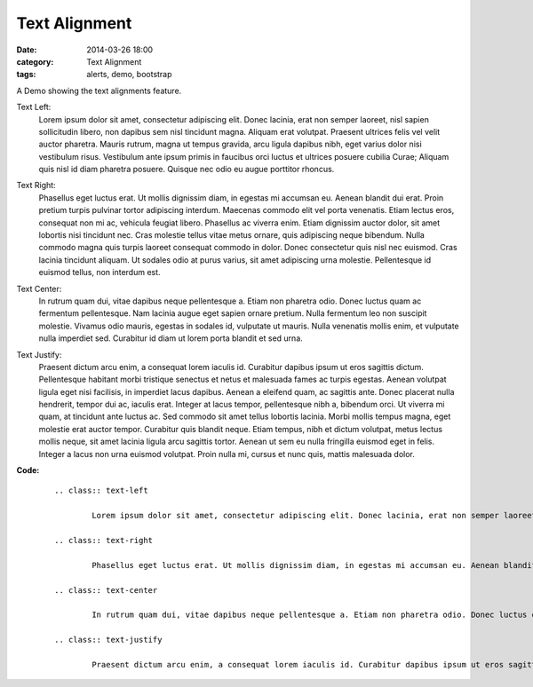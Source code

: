 Text Alignment
##############
:date: 2014-03-26 18:00
:category: Text Alignment
:tags: alerts, demo, bootstrap

A Demo showing the text alignments feature.

Text Left:
        .. class:: text-left

                Lorem ipsum dolor sit amet, consectetur adipiscing elit. Donec lacinia, erat non semper laoreet, nisl sapien sollicitudin libero, non dapibus sem nisl tincidunt magna. Aliquam erat volutpat. Praesent ultrices felis vel velit auctor pharetra. Mauris rutrum, magna ut tempus gravida, arcu ligula dapibus nibh, eget varius dolor nisi vestibulum risus. Vestibulum ante ipsum primis in faucibus orci luctus et ultrices posuere cubilia Curae; Aliquam quis nisl id diam pharetra posuere. Quisque nec odio eu augue porttitor rhoncus.

Text Right:
        .. class:: text-right

                Phasellus eget luctus erat. Ut mollis dignissim diam, in egestas mi accumsan eu. Aenean blandit dui erat. Proin pretium turpis pulvinar tortor adipiscing interdum. Maecenas commodo elit vel porta venenatis. Etiam lectus eros, consequat non mi ac, vehicula feugiat libero. Phasellus ac viverra enim. Etiam dignissim auctor dolor, sit amet lobortis nisi tincidunt nec. Cras molestie tellus vitae metus ornare, quis adipiscing neque bibendum. Nulla commodo magna quis turpis laoreet consequat commodo in dolor. Donec consectetur quis nisl nec euismod. Cras lacinia tincidunt aliquam. Ut sodales odio at purus varius, sit amet adipiscing urna molestie. Pellentesque id euismod tellus, non interdum est.

Text Center:
        .. class:: text-center

                In rutrum quam dui, vitae dapibus neque pellentesque a. Etiam non pharetra odio. Donec luctus quam ac fermentum pellentesque. Nam lacinia augue eget sapien ornare pretium. Nulla fermentum leo non suscipit molestie. Vivamus odio mauris, egestas in sodales id, vulputate ut mauris. Nulla venenatis mollis enim, et vulputate nulla imperdiet sed. Curabitur id diam ut lorem porta blandit et sed urna.

Text Justify:
        .. class:: text-justify

                Praesent dictum arcu enim, a consequat lorem iaculis id. Curabitur dapibus ipsum ut eros sagittis dictum. Pellentesque habitant morbi tristique senectus et netus et malesuada fames ac turpis egestas. Aenean volutpat ligula eget nisi facilisis, in imperdiet lacus dapibus. Aenean a eleifend quam, ac sagittis ante. Donec placerat nulla hendrerit, tempor dui ac, iaculis erat. Integer at lacus tempor, pellentesque nibh a, bibendum orci. Ut viverra mi quam, at tincidunt ante luctus ac. Sed commodo sit amet tellus lobortis lacinia. Morbi mollis tempus magna, eget molestie erat auctor tempor. Curabitur quis blandit neque. Etiam tempus, nibh et dictum volutpat, metus lectus mollis neque, sit amet lacinia ligula arcu sagittis tortor. Aenean ut sem eu nulla fringilla euismod eget in felis. Integer a lacus non urna euismod volutpat. Proin nulla mi, cursus et nunc quis, mattis malesuada dolor.


**Code:**
    ::

        .. class:: text-left

                Lorem ipsum dolor sit amet, consectetur adipiscing elit. Donec lacinia, erat non semper laoreet, nisl sapien sollicitudin libero, non dapibus sem nisl tincidunt magna. Aliquam erat volutpat. Praesent ultrices felis vel velit auctor pharetra. Mauris rutrum, magna ut tempus gravida, arcu ligula dapibus nibh, eget varius dolor nisi vestibulum risus. Vestibulum ante ipsum primis in faucibus orci luctus et ultrices posuere cubilia Curae; Aliquam quis nisl id diam pharetra posuere. Quisque nec odio eu augue porttitor rhoncus.

        .. class:: text-right

                Phasellus eget luctus erat. Ut mollis dignissim diam, in egestas mi accumsan eu. Aenean blandit dui erat. Proin pretium turpis pulvinar tortor adipiscing interdum. Maecenas commodo elit vel porta venenatis. Etiam lectus eros, consequat non mi ac, vehicula feugiat libero. Phasellus ac viverra enim. Etiam dignissim auctor dolor, sit amet lobortis nisi tincidunt nec. Cras molestie tellus vitae metus ornare, quis adipiscing neque bibendum. Nulla commodo magna quis turpis laoreet consequat commodo in dolor. Donec consectetur quis nisl nec euismod. Cras lacinia tincidunt aliquam. Ut sodales odio at purus varius, sit amet adipiscing urna molestie. Pellentesque id euismod tellus, non interdum est.

        .. class:: text-center

                In rutrum quam dui, vitae dapibus neque pellentesque a. Etiam non pharetra odio. Donec luctus quam ac fermentum pellentesque. Nam lacinia augue eget sapien ornare pretium. Nulla fermentum leo non suscipit molestie. Vivamus odio mauris, egestas in sodales id, vulputate ut mauris. Nulla venenatis mollis enim, et vulputate nulla imperdiet sed. Curabitur id diam ut lorem porta blandit et sed urna.

        .. class:: text-justify

                Praesent dictum arcu enim, a consequat lorem iaculis id. Curabitur dapibus ipsum ut eros sagittis dictum. Pellentesque habitant morbi tristique senectus et netus et malesuada fames ac turpis egestas. Aenean volutpat ligula eget nisi facilisis, in imperdiet lacus dapibus. Aenean a eleifend quam, ac sagittis ante. Donec placerat nulla hendrerit, tempor dui ac, iaculis erat. Integer at lacus tempor, pellentesque nibh a, bibendum orci. Ut viverra mi quam, at tincidunt ante luctus ac. Sed commodo sit amet tellus lobortis lacinia. Morbi mollis tempus magna, eget molestie erat auctor tempor. Curabitur quis blandit neque. Etiam tempus, nibh et dictum volutpat, metus lectus mollis neque, sit amet lacinia ligula arcu sagittis tortor. Aenean ut sem eu nulla fringilla euismod eget in felis. Integer a lacus non urna euismod volutpat. Proin nulla mi, cursus et nunc quis, mattis malesuada dolor.
